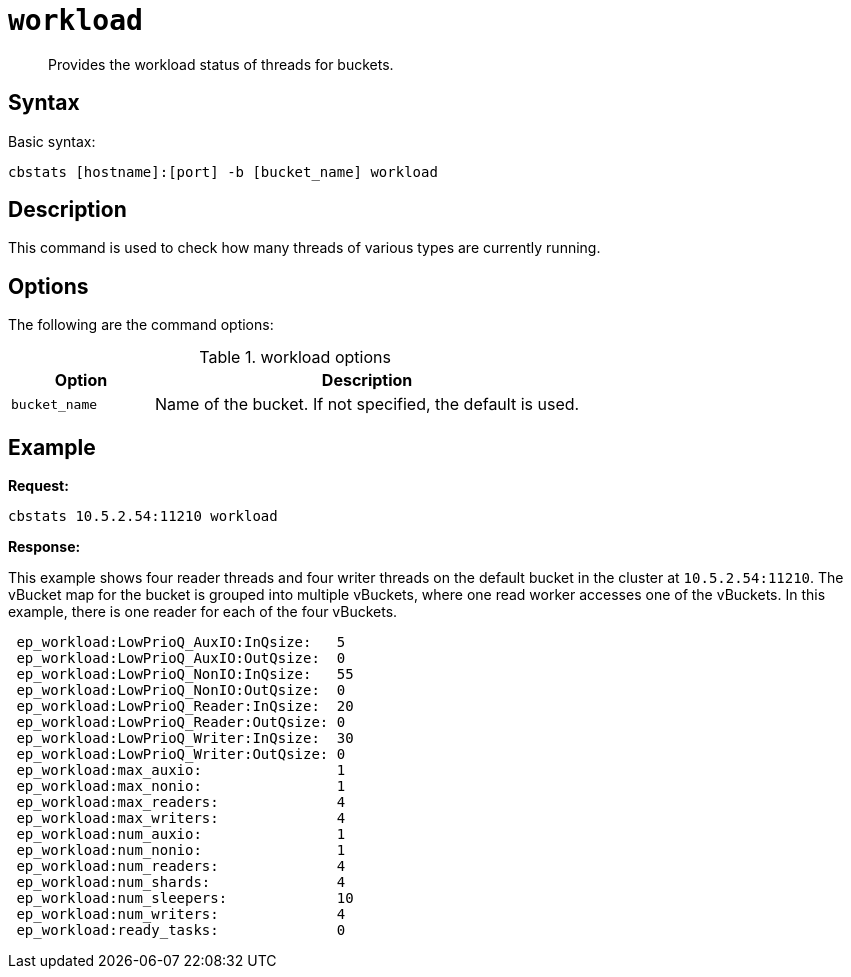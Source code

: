[#cbstats-workload]
= [.cmd]`workload`

[abstract]
Provides the workload status of threads for buckets.

== Syntax

Basic syntax:

----
cbstats [hostname]:[port] -b [bucket_name] workload
----

== Description

This command is used to check how many threads of various types are currently running.

== Options

The following are the command options:

.workload options
[cols="1,3"]
|===
| Option | Description

| `bucket_name`
| Name of the bucket.
If not specified, the default is used.
|===

== Example

*Request:*

----
cbstats 10.5.2.54:11210 workload
----

*Response:*

This example shows four reader threads and four writer threads on the default bucket in the cluster at `10.5.2.54:11210`.
The vBucket map for the bucket is grouped into multiple vBuckets, where one read worker accesses one of the vBuckets.
In this example, there is one reader for each of the four vBuckets.

----
 ep_workload:LowPrioQ_AuxIO:InQsize:   5
 ep_workload:LowPrioQ_AuxIO:OutQsize:  0
 ep_workload:LowPrioQ_NonIO:InQsize:   55
 ep_workload:LowPrioQ_NonIO:OutQsize:  0
 ep_workload:LowPrioQ_Reader:InQsize:  20
 ep_workload:LowPrioQ_Reader:OutQsize: 0
 ep_workload:LowPrioQ_Writer:InQsize:  30
 ep_workload:LowPrioQ_Writer:OutQsize: 0
 ep_workload:max_auxio:                1
 ep_workload:max_nonio:                1
 ep_workload:max_readers:              4
 ep_workload:max_writers:              4
 ep_workload:num_auxio:                1
 ep_workload:num_nonio:                1
 ep_workload:num_readers:              4
 ep_workload:num_shards:               4
 ep_workload:num_sleepers:             10
 ep_workload:num_writers:              4
 ep_workload:ready_tasks:              0
----
